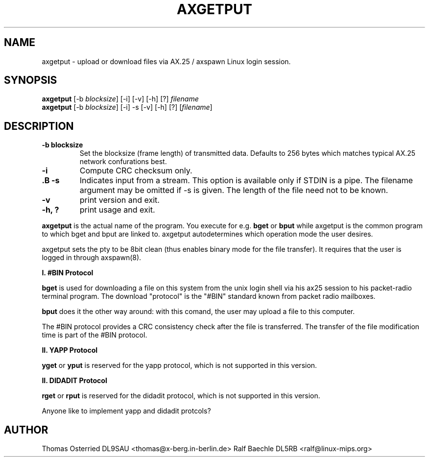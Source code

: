 .TH AXGETPUT 1 "11 March 2007" Linux "Linux Programmer's Manual"
.SH NAME
axgetput \- upload or download files via AX.25 / axspawn Linux login session.
.SH SYNOPSIS
.B axgetput
[-b \fIblocksize\fR] [-i] [-v] [-h] [?] \fIfilename\fR
.br
.B axgetput
[-b \fIblocksize\fR] [-i] -s [-v] [-h] [?] [\fIfilename\fR]
.LP
.SH DESCRIPTION
.TP
\fB-b blocksize\fR
Set the blocksize (frame length) of transmitted data.  Defaults to 256 bytes
which matches typical AX.25 network confurations best.
.TP
\fB-i\fR
Compute CRC checksum only.
.TP
\fB.B -s\fR
Indicates input from a stream.  This option is available only if STDIN is a
pipe.  The filename argument may be omitted if -s is given. The length of
the file need not to be known.
.TP
\fB\-v\fR
print version and exit.
.TP
\fB-h, ?\fR
print usage and exit.
.LP
.B axgetput
is the actual name of the program. You execute for e.g.
.B bget
or
.B bput
while axgetput is the common program to which bget and bput are linked to.
axgetput autodetermines which operation mode the user desires.

axgetput sets the pty to be 8bit clean (thus enables binary mode for the
file transfer). It requires that the user is logged in through axspawn(8).

.B I. #BIN Protocol

.B bget
is used for downloading a file on this system from the unix login shell
via his ax25 session to his packet-radio terminal program. The download
"protocol" is the "#BIN" standard known from packet radio mailboxes.

.B bput
does it the other way around: with this comand, the user may upload a
file to this computer.

The #BIN protocol provides a CRC consistency check after the file is
transferred. The transfer of the file modification time is part of the
#BIN protocol.

.LP
.B II. YAPP Protocol

.B yget
or
.B yput
is reserved for the yapp protocol, which is not supported in this version.

.LP
.B II. DIDADIT Protocol

.B rget
or
.B rput
is reserved for the didadit protocol, which is not supported in this version.
.LP
Anyone like to implement yapp and didadit protcols?
.LP
.SH AUTHOR
Thomas Osterried  DL9SAU <thomas@x-berg.in-berlin.de>
Ralf Baechle DL5RB <ralf@linux-mips.org>
